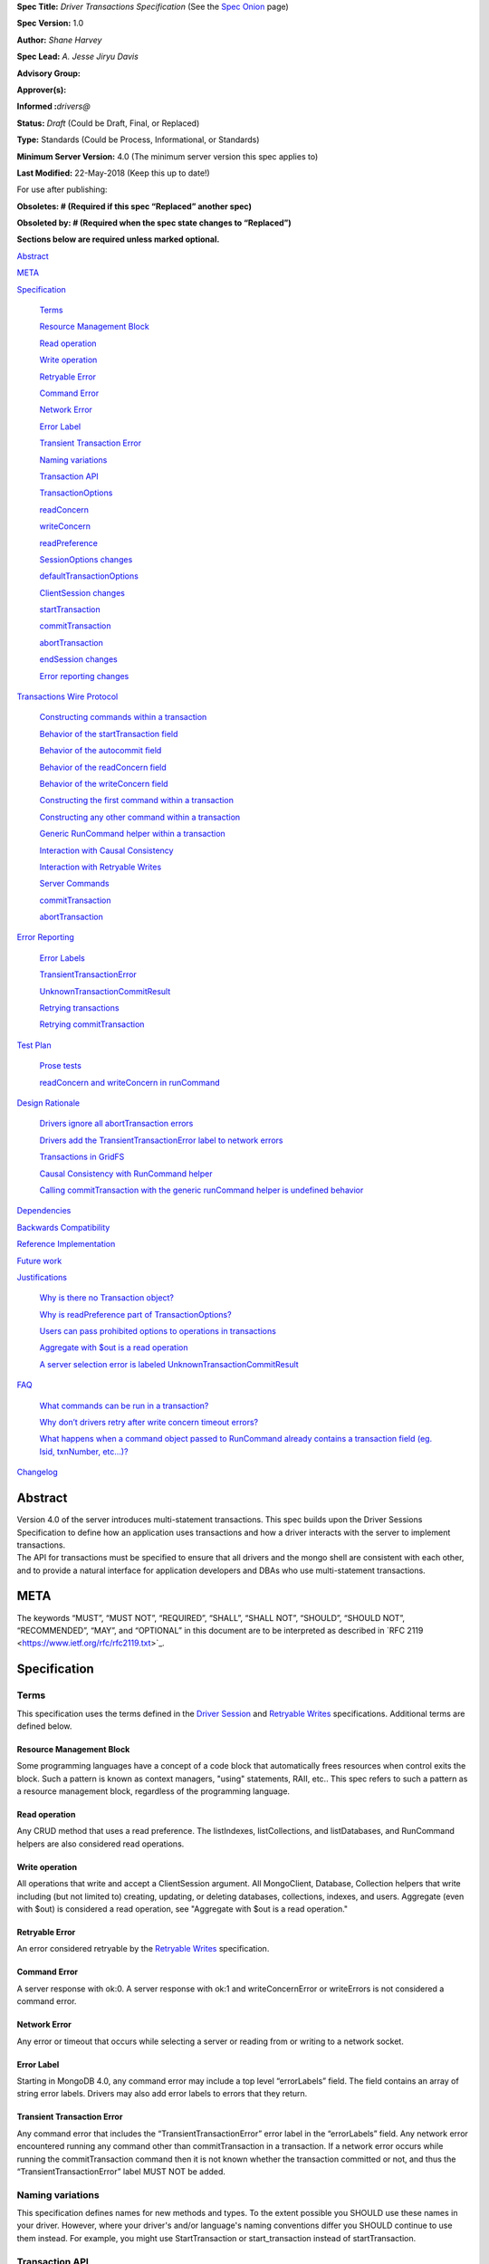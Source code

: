**Spec Title:** *Driver Transactions Specification* (See the `Spec
Onion <https://docs.mongodb.com/ecosystem/drivers/specs/>`__ page)

**Spec Version:** 1.0

**Author:** *Shane Harvey*

**Spec Lead:** *A. Jesse Jiryu Davis*

**Advisory Group\ :**

**Approver(s)\ :**

**Informed :**\ *drivers@*

**Status:** *Draft* (Could be Draft, Final, or Replaced)

**Type:** Standards (Could be Process, Informational, or Standards)

**Minimum Server Version:** 4.0 (The minimum server version this spec
applies to)

**Last Modified:** 22-May-2018 (Keep this up to date!)

For use after publishing:

**Obsoletes: # (Required if this spec “Replaced” another spec)**

**Obsoleted by: # (Required when the spec state changes to “Replaced”)**

**Sections below are required unless marked optional.**

`Abstract <#abstract>`__

`META <#meta>`__

`Specification <#specification>`__

   `Terms <#terms>`__

   `Resource Management Block <#resource-management-block>`__

   `Read operation <#read-operation>`__

   `Write operation <#write-operation>`__

   `Retryable Error <#retryable-error>`__

   `Command Error <#command-error>`__

   `Network Error <#network-error>`__

   `Error Label <#error-label>`__

   `Transient Transaction Error <#transient-transaction-error>`__

   `Naming variations <#naming-variations>`__

   `Transaction API <#transaction-api>`__

   `TransactionOptions <#transactionoptions>`__

   `readConcern <#readconcern>`__

   `writeConcern <#writeconcern>`__

   `readPreference <#readpreference>`__

   `SessionOptions changes <#sessionoptions-changes>`__

   `defaultTransactionOptions <#defaulttransactionoptions>`__

   `ClientSession changes <#clientsession-changes>`__

   `startTransaction <#starttransaction>`__

   `commitTransaction <#committransaction>`__

   `abortTransaction <#aborttransaction>`__

   `endSession changes <#endsession-changes>`__

   `Error reporting changes <#error-reporting-changes>`__

`Transactions Wire Protocol <#transactions-wire-protocol>`__

   `Constructing commands within a
   transaction <#constructing-commands-within-a-transaction>`__

   `Behavior of the startTransaction
   field <#behavior-of-the-starttransaction-field>`__

   `Behavior of the autocommit
   field <#behavior-of-the-autocommit-field>`__

   `Behavior of the readConcern
   field <#behavior-of-the-readconcern-field>`__

   `Behavior of the writeConcern
   field <#behavior-of-the-writeconcern-field>`__

   `Constructing the first command within a
   transaction <#constructing-the-first-command-within-a-transaction>`__

   `Constructing any other command within a
   transaction <#constructing-any-other-command-within-a-transaction>`__

   `Generic RunCommand helper within a
   transaction <#generic-runcommand-helper-within-a-transaction>`__

   `Interaction with Causal
   Consistency <#interaction-with-causal-consistency>`__

   `Interaction with Retryable
   Writes <#interaction-with-retryable-writes>`__

   `Server Commands <#server-commands>`__

   `commitTransaction <#committransaction-1>`__

   `abortTransaction <#aborttransaction-1>`__

`Error Reporting <#error-reporting-and-retrying-transactions>`__

   `Error Labels <#error-labels>`__

   `TransientTransactionError <#transienttransactionerror>`__

   `UnknownTransactionCommitResult <#unknowntransactioncommitresult>`__

   `Retrying
   transactions <#retrying-transactions-that-fail-with-transienttransactionerror>`__

   `Retrying commitTransaction <#retrying-committransaction>`__

`Test Plan <#test-plan>`__

   `Prose tests <#_8u0gb94iqfqo>`__

   `readConcern and writeConcern in runCommand <#_vapvzbs3l81f>`__

`Design Rationale <#design-rationale>`__

   `Drivers ignore all abortTransaction
   errors <#drivers-ignore-all-aborttransaction-errors>`__

   `Drivers add the TransientTransactionError label to network
   errors <#drivers-add-the-transienttransactionerror-label-to-network-errors>`__

   `Transactions in GridFS <#transactions-in-gridfs>`__

   `Causal Consistency with RunCommand
   helper <#causal-consistency-with-runcommand-helper>`__

   `Calling commitTransaction with the generic runCommand helper is
   undefined
   behavior <#calling-committransaction-with-the-generic-runcommand-helper-is-undefined-behavior>`__

`Dependencies <#dependencies>`__

`Backwards Compatibility <#backwards-compatibility>`__

`Reference Implementation <#reference-implementation>`__

`Future work <#future-work>`__

`Justifications <#justifications>`__

   `Why is there no Transaction
   object? <#why-is-there-no-transaction-object>`__

   `Why is readPreference part of
   TransactionOptions? <#why-is-readpreference-part-of-transactionoptions>`__

   `Users can pass prohibited options to operations in
   transactions <#users-can-pass-prohibited-options-to-operations-in-transactions>`__

   `Aggregate with $out is a read
   operation <#aggregate-with-out-is-a-read-operation>`__

   `A server selection error is labeled
   UnknownTransactionCommitResult <#a-server-selection-error-is-labeled-unknowntransactioncommitresult>`__

`FAQ <#faq>`__

   `What commands can be run in a
   transaction? <#what-commands-can-be-run-in-a-transaction>`__

   `Why don’t drivers retry after write concern timeout
   errors? <#why-dont-drivers-retry-after-write-concern-timeout-errors>`__

   `What happens when a command object passed to RunCommand already
   contains a transaction field (eg. lsid, txnNumber,
   etc...)? <#what-happens-when-a-command-object-passed-to-runcommand-already-contains-a-transaction-field-eg.-lsid-txnnumber-etc...>`__

`Changelog <#changelog>`__

**Abstract**
------------

| Version 4.0 of the server introduces multi-statement transactions.
  This spec builds upon the Driver Sessions Specification to define how
  an application uses transactions and how a driver interacts with the
  server to implement transactions.
| The API for transactions must be specified to ensure that all drivers
  and the mongo shell are consistent with each other, and to provide a
  natural interface for application developers and DBAs who use
  multi-statement transactions.

**META** 
---------

The keywords “MUST”, “MUST NOT”, “REQUIRED”, “SHALL”, “SHALL NOT”,
“SHOULD”, “SHOULD NOT”, “RECOMMENDED”, “MAY”, and “OPTIONAL” in this
document are to be interpreted as described in \`RFC 2119
<https://www.ietf.org/rfc/rfc2119.txt>`_.

**Specification** 
------------------

**Terms**
~~~~~~~~~

This specification uses the terms defined in the `Driver
Session <https://github.com/mongodb/specifications/blob/master/source/sessions/driver-sessions.rst#terms>`__
and `Retryable
Writes <https://github.com/mongodb/specifications/blob/master/source/retryable-writes/retryable-writes.rst#terms>`__
specifications. Additional terms are defined below.

Resource Management Block
^^^^^^^^^^^^^^^^^^^^^^^^^

Some programming languages have a concept of a code block that
automatically frees resources when control exits the block. Such a
pattern is known as context managers, "using" statements, RAII, etc..
This spec refers to such a pattern as a resource management block,
regardless of the programming language.

Read operation
^^^^^^^^^^^^^^

Any CRUD method that uses a read preference. The listIndexes,
listCollections, and listDatabases, and RunCommand helpers are also
considered read operations.

Write operation
^^^^^^^^^^^^^^^

All operations that write and accept a ClientSession argument. All
MongoClient, Database, Collection helpers that write including (but not
limited to) creating, updating, or deleting databases, collections,
indexes, and users. Aggregate (even with $out) is considered a read
operation, see "Aggregate with $out is a read operation."

Retryable Error
^^^^^^^^^^^^^^^

An error considered retryable by the `Retryable
Writes <https://github.com/mongodb/specifications/blob/master/source/retryable-writes/retryable-writes.rst#terms>`__
specification.

Command Error
^^^^^^^^^^^^^

A server response with ok:0. A server response with ok:1 and
writeConcernError or writeErrors is not considered a command error.

Network Error
^^^^^^^^^^^^^

Any error or timeout that occurs while selecting a server or reading
from or writing to a network socket.

Error Label
^^^^^^^^^^^

Starting in MongoDB 4.0, any command error may include a top level
“errorLabels” field. The field contains an array of string error labels.
Drivers may also add error labels to errors that they return.

Transient Transaction Error
^^^^^^^^^^^^^^^^^^^^^^^^^^^

Any command error that includes the “TransientTransactionError” error
label in the “errorLabels” field. Any network error encountered running
any command other than commitTransaction in a transaction. If a network
error occurs while running the commitTransaction command then it is not
known whether the transaction committed or not, and thus the
“TransientTransactionError” label MUST NOT be added.

**Naming variations**
~~~~~~~~~~~~~~~~~~~~~

This specification defines names for new methods and types. To the
extent possible you SHOULD use these names in your driver. However,
where your driver's and/or language's naming conventions differ you
SHOULD continue to use them instead. For example, you might use
StartTransaction or start_transaction instead of startTransaction.

**Transaction API**
~~~~~~~~~~~~~~~~~~~

Transactions are built on top of Driver Session API. Applications can
run a transaction like this:

| with client.start_session() as s:
| s.start_transaction()
| collection_one.insert_one(doc_one, session=s)
| collection_two.insert_one(doc_two, session=s)
| s.commit_transaction()

This section is an overview of the public API for transactions:

| class TransactionOptions {
| /*\*
| \* The readConcern to use for this transaction.
| \*/
| Optional<ReadConcern> readConcern;

| /*\*
| \* The writeConcern to use for this transaction.
| \*/
| Optional<WriteConcern> writeConcern;

| /*\*
| \* The readPreference to use for this transaction.
| \*/
| Optional<ReadPreference> readPreference;
| }
| class SessionOptions {
| /*\*
| \* The default TransactionOptions to use for transactions started
| \* on this session.
| \*/
| Optional<TransactionOptions> defaultTransactionOptions;
| // Options defined in other specifications...
| }
| interface ClientSession {
| /*\*
| \* Starts a new transaction with the given options. This session's
| \* defaultTransactionOptions is used when options is omitted.
| \* Raises an error if this session is already in a transaction.

\*

\* The return type MAY be non-void if necessary to participate in

\* the programming language's resource management block idiom. The

\* type of the returned object, if any, MUST NOT be named

| \* Transaction, see "Why is there no Transaction object?"
| \*/
| void startTransaction(Optional<TransactionOptions> options);
| /*\*
| \* Commits the currently active transaction in this session.
| \* Raises an error if this session has no transaction.
| \*/
| void commitTransaction();
| /*\*
| \* Aborts the currently active transaction in this session.
| \* Raises an error if this session has no transaction.
| \*/
| void abortTransaction();
| /*\*
| \* Aborts any currently active transaction and ends this session.
| \* MUST NOT raise an error.
| \*/
| void endSession();
| // Methods defined in other specifications...
| }

Each new member is documented below.

**TransactionOptions**
~~~~~~~~~~~~~~~~~~~~~~

It is expected that the set of TransactionOptions will grow over time,
TransactionOptions MUST be designed such that future options can be
added without breaking backward compatibility.

readConcern
^^^^^^^^^^^

The readConcern to use for the first command, and only the first
command, in a transaction. Server transactions are started lazily with
the first command using this session. For supported values see `Behavior
of the readConcern field <#behavior-of-the-readconcern-field>`__.

Note that the readConcern property is optional. The default value is
NULL. If readConcern is NULL the value will be inherited from this
session’s defaultTransactionOptions. If defaultTransactionOptions itself
is NULL or the readConcern in defaultTransactionOptions is NULL, the
readConcern is inherited from the MongoClient associated with this
session.

Drivers MUST override all other collection, database, or client
readConcerns with the transaction’s readConcern. Drivers MUST add this
readConcern to the first command in a transaction if and only if the
readConcern is supplied and not the default. Drivers MUST NOT add to
subsequent commands the readConcern from the transaction or any
readConcern inherited from the collection, database, or client. If the
user supplies an explicit readConcern via a method option, however,
drivers MUST apply the readConcern, which will result in a server error.
See `Users can pass prohibited options to operations in
transactions <#users-can-pass-prohibited-options-to-operations-in-transactions>`__.

The server will return an error if read concern level snapshot is
specified on a command that is not the start of a transaction. Drivers
MUST rely on the server to report an error if read concern level
snapshot is used incorrectly.

writeConcern
^^^^^^^^^^^^

| The writeConcern to use for the commitTransaction and abortTransaction
  commands. Note that the writeConcern property is optional. The default
  value is NULL. If writeConcern is NULL the value will be inherited
  from this session’s defaultTransactionOptions. If
  defaultTransactionOptions itself is NULL or the writeConcern in
  defaultTransactionOptions is NULL, the writeConcern is inherited from
  the MongoClient associated with this session.
| If the writeConcern is not the server default, then Drivers MUST add
  the writeConcern to the commitTransaction and abortTransaction
  commands. Drivers MUST NOT add the transaction’s writeConcern or any
  writeConcern inherited from the collection, database, or client to any
  preceding commands in the transaction. If the user supplies an
  explicit writeConcern via a method option, however, drivers MUST apply
  the writeConcern, which will result in a server error. See `Users can
  pass prohibited options to operations in
  transactions <#users-can-pass-prohibited-options-to-operations-in-transactions>`__.

Drivers MUST raise an error if the user provides or if defaults would
result in an unacknowledged writeConcern. The Driver Sessions spec
disallows using unacknowledged writes in a session. The error message
MUST contain “transactions do not support unacknowledged write
concerns”.

readPreference
^^^^^^^^^^^^^^

The read preference to use for all read operations in this transaction.

Note that the readPreference property is optional. The default value is
NULL. If readPreference is NULL the value will be inherited from this
session’s defaultTransactionOptions. If defaultTransactionOptions itself
is NULL or the readPreference in defaultTransactionOptions is NULL, the
readPreference is inherited from the MongoClient associated with this
session.

The transaction’s read preference MUST override all other user
configurable read preferences.

In MongoDB 4.0, transactions may only read from the primary. If a read
is attempted and the transaction’s read preference is not Primary
drivers MUST raise an error containing the string “read preference in a
transaction must be primary”. Drivers MUST NOT validate the read
preference during write operations or in startTransaction. See `Why is
readPreference part of
TransactionOptions? <#why-is-readpreference-part-of-transactionoptions>`__

client = MongoClient("mongodb://host/?readPreference=nearest")

| coll = client.db.test
| with client.start_session() as s:
| with s.start_transaction():
| coll.insert_one({}, session=s)
| coll.find_one(session=s) # Error: “read preference in a transaction
  must be primary”

In the future, we might relax this restriction and allow any read
preference on a transaction.

**SessionOptions changes**
~~~~~~~~~~~~~~~~~~~~~~~~~~

defaultTransactionOptions
^^^^^^^^^^^^^^^^^^^^^^^^^

The default TransactionOptions to use for transactions started on this
session.

**ClientSession changes**
~~~~~~~~~~~~~~~~~~~~~~~~~

ClientSession is in one of five states: "no transaction", “starting
transaction”, "transaction in progress", "transaction committed", and
“transaction aborted”. It transitions among these states according to
the following diagram:

| |image0|
| (`View
  larger <https://drive.google.com/file/d/1DWLUWtfv7qUozRamZq-jMphxX3jFM-cu/view?usp=sharing>`__,
  `GraphViz
  source <https://gist.github.com/ShaneHarvey/635386b681ebf85abebc5b69b24f47f2>`__)

When a ClientSession is created it starts in the “no transaction” state.
Starting, committing, and aborting a transaction transitions the session
between the “starting transaction”, "transaction in progress",
"transaction committed", and “transaction aborted” states. If the
session is in the "transaction aborted" or "transaction committed"
state, then any operation using the session (besides commitTransaction
and abortTransaction) MUST reset the session state to "no transaction".

Note that “error” is not a state, it represents throwing an error due to
an invalid operation. When such errors are thrown the session state is
unchanged.

startTransaction
^^^^^^^^^^^^^^^^

This method starts a new transaction on this session with the given
TransactionOptions. When options is omitted or if particular options are
not specified, drivers will use the defaultTransactionOptions from
ClientSession.options or inherit them from the session's client, as
described in the text above for each option. This session is in the
"starting transaction" state after this method returns.

If this session is in the “starting transaction ” or “transaction in
progress” state, then Drivers MUST raise an error containing the message
“Transaction already in progress” without modifying any session state.

startTransaction SHOULD report an error if the driver can detect that
transactions are not supported by the deployment. A deployment does not
support transactions when the deployment does not support sessions, or
maxWireVersion < 7, or the topology type is Sharded, see `How to Check
Whether a Deployment Supports
Sessions <https://github.com/mongodb/specifications/blob/master/source/sessions/driver-sessions.rst#how-to-check-whether-a-deployment-supports-sessions>`__.
Note that checking the maxWireVersion does not guarantee that the
deployment supports transactions, for example a MongoDB 4.0 replica set
using MMAPv1 will report maxWireVersion 7 but does not support
transactions. In this case, Drivers rely on the deployment to report an
error when a transaction is started.

Drivers MUST increment the txnNumber for the corresponding server
session.

In programming languages that support resource management blocks,
startTransaction MAY be used to initiate such a block:

with client.start_session() as s:

with s.start_transaction():

collection_one.insert_one(doc1, session=s)

s.commit_transaction()

The exact API SHOULD match the idioms of the programming language.
Depending on the conventions of the programming language, exiting the
block without calling commitTransaction MAY automatically abort the
transaction, or MAY abort the transaction when exiting due to an
exception and commit it when exiting normally. The driver MUST NOT
automatically commit the transaction when exiting the block due to an
exception. This means that for languages that use an RAII pattern for
resource management blocks, if object destruction can't tell if the
containing scope has exited normally or for an exception, object
destruction MUST NOT automatically commit the transaction.

If the driver returns a type to support resource management blocks, the
type MUST NOT be named “Transaction”. The type MAY be named
“TransactionContext”, “TransactionScopeGuard” or something similar for
your language. See `Why is there no Transaction
object? <#why-is-there-no-transaction-object>`__

commitTransaction
^^^^^^^^^^^^^^^^^

This method commits the currently active transaction on this session.
Drivers MUST run a commitTransaction command with the writeConcern from
TransactionOptions. Drivers MUST report an error when the command fails
or the command succeeds but contains a writeConcernError. This session
is in the "transaction committed" state after this method returns — even
on error.

If this session is in the “no transaction” state, then Drivers MUST
raise an error containing the message “No transaction started”.

If this session is in the “transaction aborted” state, then Drivers MUST
raise an error containing the message “Cannot call commitTransaction
after calling abortTransaction”.

If this session is already in the “transaction committed” state, then
Drivers MUST re-run the previous commitTransaction.

It is valid to call commitTransaction when the session is in the
“starting transaction” or “transaction in progress” state. When the
session is in the “starting transaction” state, meaning no operations
have been performed on this transaction, drivers MUST NOT run the
commitTransaction command.

commitTransaction is a retryable write command. Drivers MUST retry once
after commitTransaction fails with a retryable error according to the
Retryable Writes Specification, regardless of whether retryWrites is set
on the MongoClient or not.

Drivers MUST add error labels to certain errors when commitTransaction
fails. See the `Error reporting changes <#error-reporting-changes>`__
and `Error Labels <#error-labels>`__ sections for a precise description.

abortTransaction
^^^^^^^^^^^^^^^^

This method aborts the currently active transaction on this session.
Drivers MUST run an abortTransaction command with the transaction’s
writeConcern. When this method completes the session moves to the
“transaction aborted” state.

It is only valid to call abortTransaction when the session is in the
“starting transaction” or “transaction in progress” state, otherwise
drivers MUST raise an error without modifying transaction state.

If this session is in the “no transaction” state, then drivers MUST
raise an error containing the message “No transaction started”.

If this session is in the “transaction committed” state, then drivers
MUST raise an error containing the message “Cannot call abortTransaction
after calling commitTransaction”.

If this session is already in the “transaction aborted” state, then
drivers MUST raise an error containing the message “Cannot call
abortTransaction twice”.

It is valid to call abortTransaction when the session is in the
“starting transaction” or “transaction in progress” state. When the
session is in the “starting transaction” state, meaning, no operations
have been performed on this transaction, drivers MUST NOT run the
abortTransaction command.

abortTransaction is a retryable write command. Drivers MUST retry once
after abortTransaction fails with a retryable error according to the
Retryable Writes Specification, regardless of whether retryWrites is set
on the MongoClient or not.

After the retryable write attempt, drivers MUST ignore all errors from
the abortTransaction command. Errors from abortTransaction are
meaningless to the application because they cannot do anything to
recover from the error. The transaction will ultimately be aborted by
the server anyway either upon reaching an age limit or when the
application starts a new transaction on this session, see `Drivers
ignore all abortTransaction
errors <#drivers-ignore-all-aborttransaction-errors>`__.

endSession changes
^^^^^^^^^^^^^^^^^^

This method ends a ClientSession. Drivers MUST call abortTransaction if
this session is in the “transaction in progress” state in order to
release resources on the server. Drivers MUST ignore any errors raised
by abortTransaction while ending a session.

Error reporting changes
~~~~~~~~~~~~~~~~~~~~~~~

This spec introduces the concept of an "error label". Which labels are
applied to an error may be communicated from the server to the client,
or determined client-side. Any error reported by the driver in response
to a server error, server selection error, or network error MUST have an
API for determining whether it has a given label. In programming
languages that use class inheritance hierarchies for exceptions, the
presence of an error label MUST NOT affect an exception's class. Error
labels MUST be expressed as a collection of text strings, and it MUST be
possible for applications to check if an error has a label that is not
yet specified in MongoDB 4.0. Drivers MAY define constants for error
label strings that are known at this time.

Drivers MAY implement an error label API similar to the following:

| try:
| session.commit_transaction()
| except (OperationFailure, ConnectionFailure) as exc:
| if exc.has_error_label("UnknownTransactionCommitResult"):
| print("tried to commit, don't know the outcome")

Drivers MAY expose the list of all error labels for an exception object.

Drivers MUST add the error label "TransientTransactionError" to network
errors thrown in a transaction except for network errors thrown during
commitTransaction.

Transactions Wire Protocol
--------------------------

The server requires each operation executed within a transaction to
provide an lsid and txnNumber in its command document. Each field is
obtained from the ClientSession object passed to the operation from the
application. Drivers will be responsible for maintaining a monotonically
increasing transaction number for each ServerSession used by a
ClientSession object. The txnNumber is incremented by the call to
startTransaction and remains the same for all commands in the
transaction.

Drivers that pool ServerSessions MUST preserve the transaction number
when reusing a server session from the pool with a new ClientSession
(this can be tracked as another property on the driver's object for the
server session).

Drivers MUST ensure that each transaction specifies a transaction number
larger than any previously used transaction number for its session ID.

**Constructing commands within a transaction**
~~~~~~~~~~~~~~~~~~~~~~~~~~~~~~~~~~~~~~~~~~~~~~

Behavior of the startTransaction field
^^^^^^^^^^^^^^^^^^^^^^^^^^^^^^^^^^^^^^

The first command within a multi-statement transaction MUST include
startTransaction:true. Subsequent commands MUST NOT include the
startTransaction field.

Behavior of the autocommit field
^^^^^^^^^^^^^^^^^^^^^^^^^^^^^^^^

All operations within a multi-statement transaction (including
commitTransaction and abortTransaction) MUST include autocommit:false,
to distinguish them from single-statement retryable writes.

Behavior of the readConcern field
^^^^^^^^^^^^^^^^^^^^^^^^^^^^^^^^^

Any command that marks the beginning of a transaction MAY include a
readConcern argument with an optional level and afterClusterTime fields.
Read concern level 'local', 'majority', and 'snapshot' are all
supported, although they will all have the same behavior as ‘snapshot’
in MongoDB 4.0. To support causal consistency, if readConcern
afterClusterTime is specified, then the server will ensure that the
transaction’s read timestamp is after the afterClusterTime.

All commands of a multi-statement transaction subsequent to the initial
command MUST NOT specify a readConcern, since the readConcern argument
is only needed to establish the transaction’s read timestamp. If a
readConcern argument is specified on a subsequent (non-initial) command,
the server will return an error.

Read concern level ‘snapshot’ is new in MongoDB 4.0 and can only be used
when starting a transaction. The server will return an error if read
concern level ‘snapshot’ is specified on a command that is not the start
of a transaction. Drivers MUST rely on the server to report an error if
read concern level snapshot is used incorrectly.

Behavior of the writeConcern field
^^^^^^^^^^^^^^^^^^^^^^^^^^^^^^^^^^

The commitTransaction and abortTransaction commands are the only
commands of a multi-statement transaction that allow a writeConcern
argument. If a writeConcern argument is given on any other command of a
transaction, the server will return an error. The writeConcern argument
of the commitTransaction and abortTransaction commands will have
semantics analogous to existing write commands.

Constructing the first command within a transaction
^^^^^^^^^^^^^^^^^^^^^^^^^^^^^^^^^^^^^^^^^^^^^^^^^^^

When constructing the first command within a transaction, drivers MUST
add the lsid, txnNumber, readConcern, startTransaction and autocommit
fields. This is an example of an insert command that begins a server
transaction:

{

insert: “test”,

documents: [{}],

| lsid : { id : <UUID> }
| txnNumber: NumberLong(1),

// The ‘level’ is optional, supported values are “local”, “majority”

// and “snapshot”. ‘afterClusterTime’ is only present in causally

// consistent sessions.

readConcern: {

| level: “snapshot”,
| afterClusterTime: Timestamp(42,1)
| },

startTransaction: true,

autocommit: false

}

The session transitions to the “transaction in progress” state after
completing the first command within a transaction — even on error.

Constructing any other command within a transaction
^^^^^^^^^^^^^^^^^^^^^^^^^^^^^^^^^^^^^^^^^^^^^^^^^^^

When constructing any other command within a transaction, drivers MUST
add the lsid, txnNumber, and autocommit fields. Drivers MUST NOT
automatically add the writeConcern, readConcern, or startTransaction
fields. This is an example of a find command within a transaction:

{

find: “test”,

filter: {},

| lsid : { id : <UUID> }
| txnNumber: NumberLong(1),

autocommit: false

}

Generic RunCommand helper within a transaction 
^^^^^^^^^^^^^^^^^^^^^^^^^^^^^^^^^^^^^^^^^^^^^^^

If your driver offers a generic RunCommand method on your database
object, the driver MUST add the lsid, autocommit, and txnNumber fields.
If the RunCommand operation is the first operation in a transaction then
the driver MUST also add the startTransaction and readConcern fields. A
driver MUST do this without modifying any data supplied by the
application (e.g. the command document passed to RunCommand). The
RunCommand method is considered a read operation and MUST use the
transaction’s read preference.

The behavior is not defined if the command document passed to RunCommand
already contains some of the transaction fields.

**Interaction with Causal Consistency**
~~~~~~~~~~~~~~~~~~~~~~~~~~~~~~~~~~~~~~~

Drivers MUST add readConcern.afterClusterTime to the command that starts
a transaction in a causally consistent session -- even if the command is
a write. Drivers MUST NOT add readConcern.afterClusterTime to subsequent
commands in a transaction.

**Interaction with Retryable Writes**
~~~~~~~~~~~~~~~~~~~~~~~~~~~~~~~~~~~~~

In MongoDB 4.0 the only supported retryable write commands within a
transaction are commitTransaction and abortTransaction. Therefore
drivers MUST NOT retry write commands within transactions even when
retryWrites has been enabled on the MongoClient. Drivers MUST retry the
commitTransaction and abortTransaction commands even when retryWrites
has been disabled on the MongoClient. commitTransaction and
abortTransaction are retryable write commands and MUST be retried
according to the Retryable Writes Specification.

Retryable writes and transactions both use the txnNumber associated with
a ServerSession. For retryable writes, txnNumber would normally
increment before each retryable command, whereas in a transaction, the
txnNumber is incremented at the start and then stays constant, even for
retryable operations within the transaction. When executing the
commitTransaction and abortTransaction commands within a transaction
drivers MUST use the same txnNumber used for all preceding commands in
the transaction.

**Server Commands**
~~~~~~~~~~~~~~~~~~~

.. _committransaction-1:

commitTransaction
^^^^^^^^^^^^^^^^^

The commitTransaction server command has the following format:

{

commitTransaction : 1,

lsid : { id : <UUID> },

txnNumber: <Int64>,

autocommmit: false,

writeConcern: {...}

}

.. _aborttransaction-1:

abortTransaction
^^^^^^^^^^^^^^^^

The abortTransaction server command has the following format:

{

abortTransaction : 1,

lsid : { id : <UUID> },

txnNumber: <Int64>,

autocommmit: false,

writeConcern: {...}

}

Both commands MUST be sent to the admin database.

The server response has the following format:

{ok : 1 }

In case of an error, the server response has the following format:

{ok : 0, errmsg : "...", code : <Number>, errorLabels: ["Label"] }

In case of a write concern error, the server response has the following
format:

{ok : 1, writeConcernError: {code: <Number>} }

Error Reporting and Retrying Transactions
-----------------------------------------

Error Labels
~~~~~~~~~~~~

Starting in MongoDB 4.0, any command error may include a top level
“errorLabels” field. The field contains an array of string error labels.

TransientTransactionError
~~~~~~~~~~~~~~~~~~~~~~~~~

Any command error that includes the “TransientTransactionError” error
label in the “errorLabels” field. Any network error or server selection
error encountered running any command besides commitTransaction in a
transaction. In the case of command errors, the server adds the label;
in the case of network errors or server selection errors where the
client receives no server reply, the client adds the label.

Retrying transactions that fail with TransientTransactionError
^^^^^^^^^^^^^^^^^^^^^^^^^^^^^^^^^^^^^^^^^^^^^^^^^^^^^^^^^^^^^^

If an exception with the TransientTransactionError label is thrown, an
application can retry the entire transaction from the beginning with a
reasonable expectation that it will succeed. For example:

| def run_transaction(client):
| with client.start_session() as s:
| with s.start_transaction():
| collection_one.insert_one(doc1, session=s)
| collection_two.insert_one(doc2, session=s)
| while True:
| try:
| return run_transaction(client)
| except (OperationFailure, ConnectionFailure) as exc:
| if exc.has_error_label("TransientTransactionError"):
| print("Transient transaction error, retrying...")
| continue
| raise

In the above example, a transaction will never be committed twice. The
retry loop ends when the transaction commits successfully or the
transaction fails with a non-transient error.

An example of a non-transient transaction error is DuplicateKeyError,
which causes the server to abort the transaction. Retrying a transaction
that causes a DuplicateKeyError will again (likely) abort the
transaction, therefore such an error is not labeled "transient."

UnknownTransactionCommitResult
~~~~~~~~~~~~~~~~~~~~~~~~~~~~~~

The commitTransaction command is considered a retryable write. The
driver will automatically retry the commitTransaction once after a
retryable error. Although this adds a layer of protection, the driver’s
retry attempt of a commitTransaction may again fail with a retryable
error. In that case, both the driver and the application do not know the
state of the transaction.

The driver MUST add the UnknownTransactionCommitResult error label when
commitTransaction fails with a network error, server selection error, or
write concern failed / timeout. (See "`A server selection error is
labeled
UnknownTransactionCommitResult <#a-server-selection-error-is-labeled-unknowntransactioncommitresult>`__
for justification.) The approximate meaning of the
UnknownTransactionCommitResult label is, "We don't know if your commit
has satisfied the provided write concern." The only write concern errors
that are not labeled with “UnknownTransactionCommitResult” are
CannotSatisfyWriteConcern (which will be renamed to the more precise
UnsatisfiableWriteConcern in 4.2, while preserving the current error
code) and UnknownReplWriteConcern. These errors codes mean that the
provided write concern is not valid and therefore a retry attempt would
fail with the same error.

Retrying commitTransaction
^^^^^^^^^^^^^^^^^^^^^^^^^^

If an exception with this label is thrown, an application can safely
call commitTransaction again. If this attempt succeeds it means the
transaction has committed with the provided write concern. If this
attempt fails it may also have the UnknownTransactionCommitResult error
label. For example:

| def run_transaction_and_retry_commit(client):
| with client.start_session() as s:
| with s.start_transaction():
| collection_one.insert_one(doc1, session=s)
| collection_two.insert_one(doc2, session=s)
| while True:
| try:
| s.commit_transaction()
| break
| except (OperationFailure, ConnectionFailure) as exc:
| if exc.has_error_label("UnknownTransactionCommitResult"):
| print("Unknown commit result, retrying...")
| continue
| raise
| while True:
| try:
| return run_transaction_and_retry_commit(client)
| except (OperationFailure, ConnectionFailure) as exc:
| if exc.has_error_label("TransientTransactionError"):
| print("Transient transaction error, retrying...")
| continue
| raise

**Test Plan** 
--------------

| The transaction API spec tests can be found here:
| https://github.com/mongodb/specifications/tree/master/source/transactions/tests
| The Python driver serves as a reference implementation.

**Design Rationale**
--------------------

The design of this specification builds on the `Driver Session
specification <https://docs.google.com/document/d/1DGCdfracpwyN9Wm_-3vkHXD-vI_yga7taqHhM3nVNB4/edit#>`__
and modifies the driver API as little as possible.

Drivers will rely on the server to yield an error if an unsupported
command is executed within a transaction. This will free drivers from
having to maintain a list of supported operations and also allow for
forward compatibility when future server versions begin to support
transactions for additional commands.

Drivers ignore all abortTransaction errors
~~~~~~~~~~~~~~~~~~~~~~~~~~~~~~~~~~~~~~~~~~

If the driver has cleared its client-side transaction state, then the
next operation it performs will be in a new transaction or no
transaction, which will cause any lingering transaction state on the
server (associated with this session) to abort. Therefore
abortTransaction can be considered fail-safe, and raising an exception
from it only complicates application code. Applications would have to
wrap abortTransaction in an exception-handling block, but have no useful
action to perform in response to the error.

abortTransaction does, however, raise an error if there is no
transaction in progress. We had considered making this situation raise
no error, as well. However, we want to raise an error from
abortTransaction if there is no transaction, because it discourages an
antipattern like this:

s.start_transaction()

try:

coll.insert_one({}, session=s)

s.commit_transaction()

except:

# We don't know if it was the insert_one, the commit,

# or some other operation that failed, so we must not

# commit the transaction.

s.abort_transaction() # Raises a client-side error

If a user puts "commit" in the same exception handling block as the
other operations in the transaction, they don't know whether to retry
the commit or the whole transaction on error. We want such code to raise
an exception. One chance we have to do that is if a commit fails with a
network error and enters the exception handling block, where
abortTransaction throws "Cannot call abortTransaction after
commitTransaction".

Drivers add the TransientTransactionError label to network errors
~~~~~~~~~~~~~~~~~~~~~~~~~~~~~~~~~~~~~~~~~~~~~~~~~~~~~~~~~~~~~~~~~

When any non-commitTransaction command fails with a network error within
a transaction Drivers add the TransientTransactionError label because
the client doesn't know if it has modified data in the transaction or
not. Therefore it must abort and retry the entire transaction to be
certain it has executed each command in the transaction exactly once.

Adding the TransientTransactionError label allows applications to use
the the same error label API for both network errors and command errors.
This also allows applications to distinguish between a network error
that occurs within a transaction from a network error that occurs while
committing a transaction.

Transactions in GridFS
~~~~~~~~~~~~~~~~~~~~~~

The GridFS spec has not been updated to support sessions, however some
drivers have already implemented support for it on their own. When the
GridFS spec has been updated to support sessions, then drivers that
implement that spec MUST also support transactions in GridFS because all
APIs that allow sessions MUST support transactions.

| Drivers that have already implemented session support in GridFS MUST
  also support transactions in GridFS. Drivers that have not implemented
  ClientSession support in GridFS are not required to support
  transactions (or sessions) in GridFS.
| This spec does not require all drivers to implement transaction
  support in GridFS because transactions in GridFS are not very useful:
  transactions in 4.0 are too limited in time and space to operate on
  large GridFS files. Additionally, GridFS as specified already has some
  basic guarantees that make transactions less necessary: files are
  immutable and they are created "atomically", from the primary's
  perspective, because the file entry is only saved after all chunks are
  uploaded.

Causal Consistency with RunCommand helper
~~~~~~~~~~~~~~~~~~~~~~~~~~~~~~~~~~~~~~~~~

Causal Consistency alone only applies to commands that read, and we
don't want to parse the document passed to runCommand to see if it's a
command that reads. In a transaction, however, any command at all that
starts a transaction must include afterClusterTime, so we can add
afterClusterTime to the document passed to runCommand without adding
per-command special logic to runCommand.

Calling commitTransaction with the generic runCommand helper is undefined behavior 
~~~~~~~~~~~~~~~~~~~~~~~~~~~~~~~~~~~~~~~~~~~~~~~~~~~~~~~~~~~~~~~~~~~~~~~~~~~~~~~~~~~

Applications should only use the ClientSession API to manage
transactions. Applications should not use a generic runCommand helper to
run the commitTransaction or abortTransaction commands directly. This
spec does not define the behavior of calling such commands, consistent
with other drivers specifications that do not define the behavior of
calling directly commands for which helper methods are available The
purpose of the generic runCommand method is to execute a command
directly with minimum additional client-side logic.

**Dependencies**
----------------

This specification depends on:

1. `Driver Session
      specification <https://docs.google.com/document/d/1DGCdfracpwyN9Wm_-3vkHXD-vI_yga7taqHhM3nVNB4/edit#>`__

2. `Retryable writes
      specification <https://github.com/mongodb/specifications/blob/master/source/retryable-writes/retryable-writes.rst>`__

**Backwards Compatibility**
---------------------------

The API changes to support transactions extend the existing API but do
not introduce any backward breaking changes. Existing programs that do
not make use of transactions will continue to compile and run correctly.

**Reference Implementation**
----------------------------

The Python driver MUST implement the transaction API before this
document is approved. The implementation will include test code and
documentation. The .NET, Java, and Node.js teams may also implement POCs
before this document is approved.

**Future work** 
----------------

-  Support retryable writes within a transaction.

-  Support transactions on secondaries. In this case, drivers would be
      required to pin a transaction to the server selected for the
      initial operation. All subsequent operations in the transaction
      would go to the pinned server.

-  Support for transactions that read from multiple nodes in a replica
      set. One interesting use case would be to run a single transaction
      that performs low-latency reads with readPreference "nearest"
      followed by some writes.

-  Support for unacknowledged transaction commits. This might be useful
      when data consistency is paramount but durability is optional.
      Imagine a system that increments two counters in two different
      collections. The system may want to use transactions to guarantee
      that both counters are always incremented together or not at all.

**Justifications**
------------------

Why is there no Transaction object?
~~~~~~~~~~~~~~~~~~~~~~~~~~~~~~~~~~~

In order to use transactions an application already has to create and
manage a ClientSession object. Introducing a Transaction object would
result in another object that the application needs to manage. Moreover,
a server session can only have a single transaction in progress at a
time. We chose not to introduce a public Transaction object so that
applications only need to manage a single object and to more closely
mirror how transactions work on the server.

Some drivers' startTransaction methods will return an object as part of
the language's resource management block protocol. The object returned
by startTransaction MUST NOT be named Transaction, in order to reserve
that name for some future API extension. Additionally, by avoiding the
name Transaction, we prevent users from thinking they can run multiple
transactions in a session. Finally, we avoid the temptation to diverge
from this spec's API by adding a commit() or abort() method to the
object returned by startTransaction. Committing and aborting a
transaction is the responsibility of the ClientSession object in all
drivers.

Why is readPreference part of TransactionOptions?
~~~~~~~~~~~~~~~~~~~~~~~~~~~~~~~~~~~~~~~~~~~~~~~~~

Providing a read preference for the entire transaction makes it easier
for applications that use one or more non-primary read preferences for
non-transactional reads to run transactions under a single, primary
read-preference. Applications only need to set primary read preference
on the transaction instead of changing the read preference of all
operations.

Because primary is the only read preference allowed with transactions in
MongoDB 4.0, this specification could have omitted
TransactionOptions.readPreference, or at least defaulted the read
preference to primary instead of inheriting the client's read
preference. However, this would have required a breaking change circa
MongoDB 4.2 when we introduce secondary reads in transactions:
TransactionOptions will inherit the client's read preference in 4.2, so
for the sake of future-compatibility, TransactionOptions inherits the
client's read preference now.

We considered defaulting TransactionOptions.readPreference to primary in
4.0, overriding the client's read preference by default for convenience.
However, for consistency with other options-inheritance rules in our
specifications, transactions MUST inherit the client's read preference.

In MongoDB 4.0, the error "read preference in a transaction must be
primary" is thrown whenever the application attempts a read operation in
a transaction with a non-primary read preference. We considered throwing
this error from startTransaction instead, to make the error more
deterministic and reduce the performance burden of re-checking the
TransactionOptions on each operation. However, this behavior will have
to change when we introduce secondary reads in transactions. There will
then be new error scenarios, such as a transaction with secondary reads
followed by a write. It won't be possible in the future for
startTransaction to check that the read preference is correct for all
operations the application will perform in the transaction. Therefore,
we specify now that the readPreference must be checked per-operation.
(However, we have not completely planned how read preference validation
will behave in MongoDB 4.2.)

Users can pass prohibited options to operations in transactions
~~~~~~~~~~~~~~~~~~~~~~~~~~~~~~~~~~~~~~~~~~~~~~~~~~~~~~~~~~~~~~~

For drivers that allow read concern to be passed to a particular
operation, this specification says, "If the user supplies an explicit
readConcern via a method option, however, drivers MUST apply the
readConcern, which will result in a server error." The same principle
applies to write concern and read preference. The alternative is to
silently ignore the user's read concern (or other options) if it is
prohibited with transactions, but this would be a surprising and
undetectable deviation from the user's intent.

client = MongoClient("mongodb://localhost?readPreference=nearest")

with client.start_session() as s:

txn_opts = TransactionOptions(read_preference=PRIMARY)

with s.start_transaction(txn_opts):

# Uses read preference secondary.

client.db.collection.find_one(session=s, read_preference=SECONDARY)

On the other hand, if a user configures the read concern (or other
options) of a client, database, or collection, and then configures the
same option on a transaction, the transaction's configuration overrides
the client's, database's, and collection's configuration:

client = MongoClient("mongodb://localhost?readPreference=nearest")

with client.start_session() as s:

txn_opts = TransactionOptions(read_preference=PRIMARY)

with s.start_transaction(txn_opts):

# Uses read preference primary.

client.db.collection.find_one(session=s)

In this case the transaction options express a more immediate user
intent than the client options, so it is not surprising to override the
client options.

Aggregate with $out is a read operation
~~~~~~~~~~~~~~~~~~~~~~~~~~~~~~~~~~~~~~~

We intend to migrate away from designs that require drivers to inspect
the contents of the aggregation pipeline and override user read
preferences for aggregate with $out. In general, our specifications
should stop defining different behaviors based on the contents of
commands.

A server selection error is labeled UnknownTransactionCommitResult
~~~~~~~~~~~~~~~~~~~~~~~~~~~~~~~~~~~~~~~~~~~~~~~~~~~~~~~~~~~~~~~~~~

Drivers add the UnknownTransactionCommitResult to a server selection
error from commitTransaction, even if this is the first attempt to send
commitTransaction. It is true in this case that the driver knows the
result: the transaction is definitely not committed. However, the
UnknownTransactionCommitResult label properly communicates to the
application that calling commitTransaction again may succeed.

FAQ
---

What commands can be run in a transaction?
~~~~~~~~~~~~~~~~~~~~~~~~~~~~~~~~~~~~~~~~~~

The following commands are allowed inside transactions:

1.  find

2.  getMore

    -  Note that it is not possible to start a transaction with a
          getMore command, the cursor must have been created within the
          transaction in order for the getMore to succeed.

3.  killCursors

4.  insert

5.  update

6.  delete

7.  findAndModify

8.  aggregate (including $lookup)

    -  The $out stage is prohibited because it uses collection create
          and rename operations

    -  countDocuments.

9.  distinct

10. geoSearch

Why don’t drivers retry after write concern timeout errors?
~~~~~~~~~~~~~~~~~~~~~~~~~~~~~~~~~~~~~~~~~~~~~~~~~~~~~~~~~~~

A write concern timeout error indicates that the command succeeded but
failed to meet the specified writeConcern within the given time limit.
Attempting to retry would implicitly double the application’s wtimeout
value so drivers do not retry.

What happens when a command object passed to RunCommand already contains a transaction field (eg. lsid, txnNumber, etc...)?
~~~~~~~~~~~~~~~~~~~~~~~~~~~~~~~~~~~~~~~~~~~~~~~~~~~~~~~~~~~~~~~~~~~~~~~~~~~~~~~~~~~~~~~~~~~~~~~~~~~~~~~~~~~~~~~~~~~~~~~~~~~

The behavior of running such commands in a transaction are undefined.
Applications should not run such commands inside a transaction.

**Changelog**
-------------

A record of all changes to the spec after it’s been approved and
published. Each item in the changelog should be accompanied by
appropriate reference to version bump.

*07-March-2018 - Version 1.0 - Initial Draft*

*23-March-2018 - Removed implicit autocommit transactions for snapshot
reads*

*05-April-2018 - Added startTransaction:true field*

*06-April-2018 - Move transactions on secondaries and session pinning to
future work*

*12-April-2018 - It is valid for startTransaction to be called on an
autoStartTransaction session*

*16-April-2018 - readConcern is inherited in the same way as
writeConcern*

*19-April-2018 - Remove stmtId field.*

*23-April-2018 - Removed TransactionAborted exception class.*

*25-April-2018 - Added readPreference to TransactionOptions.*

*08-May-2018 - Added error labels. TransientTransactionError for
retrying entire transaction.*

*UnknownTransactionCommitResult for retrying only the
commitTransaction.*

*16-May-2018 - Removed autoStartTransaction.*

*07-June-2018 - The count command is not supported within transactions.*

.. |image0| image:: client-session-transaction-states.png
   :width: 6.5in
   :height: 3.68056in
